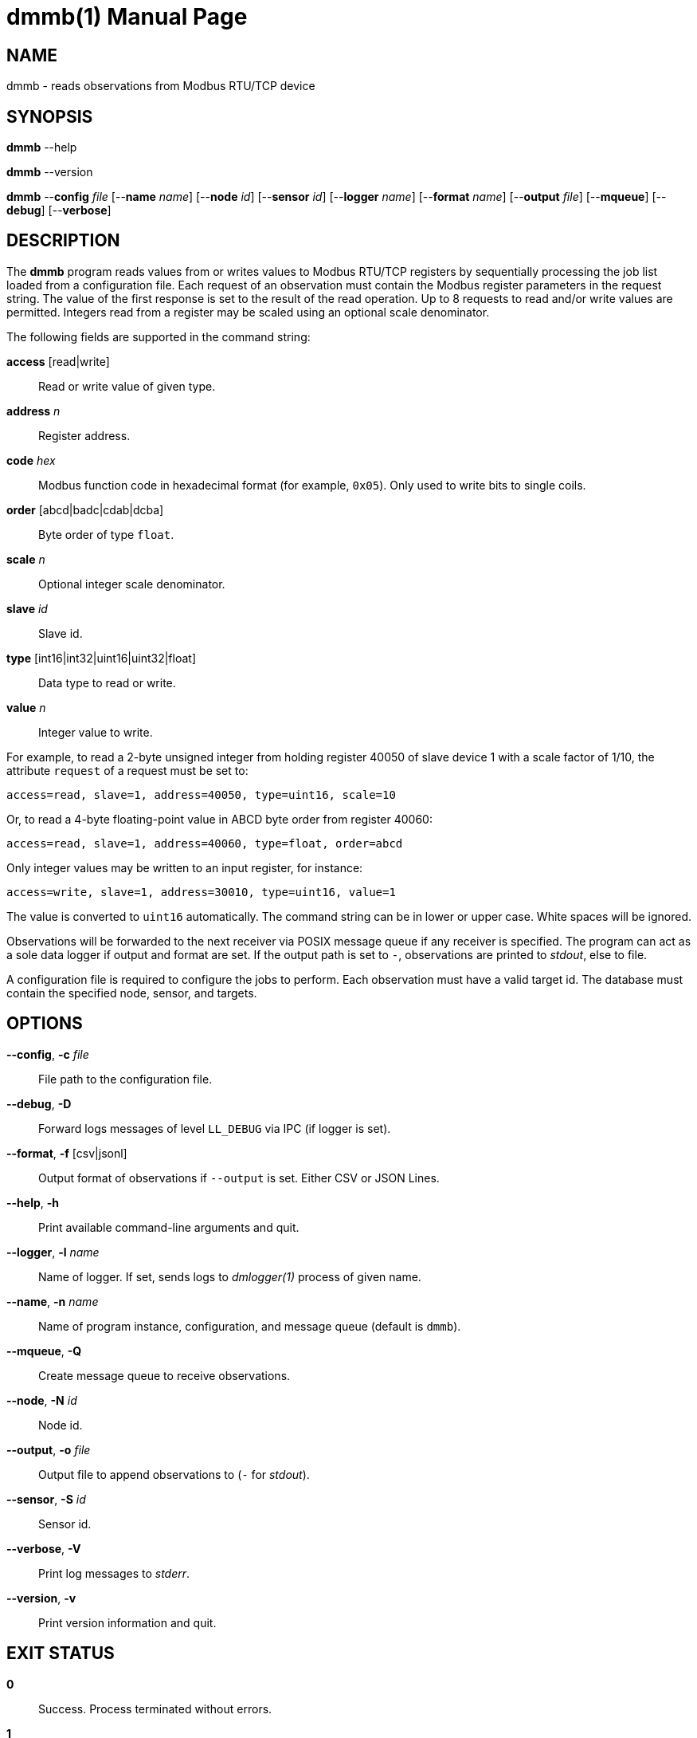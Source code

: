 = dmmb(1)
Philipp Engel
v1.0.0
:doctype: manpage
:manmanual: User Commands
:mansource: DMMB

== NAME

dmmb - reads observations from Modbus RTU/TCP device

== SYNOPSIS

*dmmb* --help

*dmmb* --version

*dmmb* --*config* _file_ [--*name* _name_] [--*node* _id_] [--*sensor* _id_]
[--*logger* _name_] [--*format* _name_] [--*output* _file_] [--*mqueue*]
[--*debug*] [--*verbose*]

== DESCRIPTION

The *dmmb* program reads values from or writes values to Modbus RTU/TCP
registers by sequentially processing the job list loaded from a configuration
file. Each request of an observation must contain the Modbus register parameters
in the request string. The value of the first response is set to the result of
the read operation. Up to 8 requests to read and/or write values are permitted.
Integers read from a register may be scaled using an optional scale denominator.

The following fields are supported in the command string:

*access* [read|write]::
  Read or write value of given type.

*address* _n_::
  Register address.

*code* _hex_::
  Modbus function code in hexadecimal format (for example, `0x05`). Only used to
  write bits to single coils.

*order* [abcd|badc|cdab|dcba]::
  Byte order of type `float`.

*scale* _n_::
  Optional integer scale denominator.

*slave* _id_::
  Slave id.

*type* [int16|int32|uint16|uint32|float]::
  Data type to read or write.

*value* _n_::
  Integer value to write.

For example, to read a 2-byte unsigned integer from holding register 40050 of
slave device 1 with a scale factor of 1/10, the attribute `request` of a request
must be set to:

....
access=read, slave=1, address=40050, type=uint16, scale=10
....

Or, to read a 4-byte floating-point value in ABCD byte order from register
40060:

....
access=read, slave=1, address=40060, type=float, order=abcd
....

Only integer values may be written to an input register, for instance:

....
access=write, slave=1, address=30010, type=uint16, value=1
....

The value is converted to `uint16` automatically. The command string can be in
lower or upper case. White spaces will be ignored.

Observations will be forwarded to the next receiver via POSIX message queue if
any receiver is specified. The program can act as a sole data logger if output
and format are set. If the output path is set to `-`, observations are printed
to _stdout_, else to file.

A configuration file is required to configure the jobs to perform. Each
observation must have a valid target id. The database must contain the specified
node, sensor, and targets.

== OPTIONS

*--config*, *-c* _file_::
  File path to the configuration file.

*--debug*, *-D*::
  Forward logs messages of level `LL_DEBUG` via IPC (if logger is set).

*--format*, *-f* [csv|jsonl]::
  Output format of observations if `--output` is set. Either CSV or JSON Lines.

*--help*, *-h*::
  Print available command-line arguments and quit.

*--logger*, *-l* _name_::
  Name of logger. If set, sends logs to _dmlogger(1)_ process of given name.

*--name*, *-n* _name_::
  Name of program instance, configuration, and message queue (default is `dmmb`).

*--mqueue*, *-Q*::
  Create message queue to receive observations.

*--node*, *-N* _id_::
  Node id.

*--output*, *-o* _file_::
  Output file to append observations to (`-` for _stdout_).

*--sensor*, *-S* _id_::
  Sensor id.

*--verbose*, *-V*::
  Print log messages to _stderr_.

*--version*, *-v*::
  Print version information and quit.

== EXIT STATUS

*0*::
  Success.
  Process terminated without errors.

*1*::
  Failure.
  Process failed.

== EXAMPLE

Read the jobs to perform from configuration file and execute them sequentially:

....
$ dmmb --name dmmb --config /usr/local/etc/dmpack/dmmb.conf --verbose
....

== RESOURCES

*Project web site:* https://www.dabamos.de/

== COPYING

Copyright (C) 2025 {author}. +
Free use of this software is granted under the terms of the ISC Licence.
